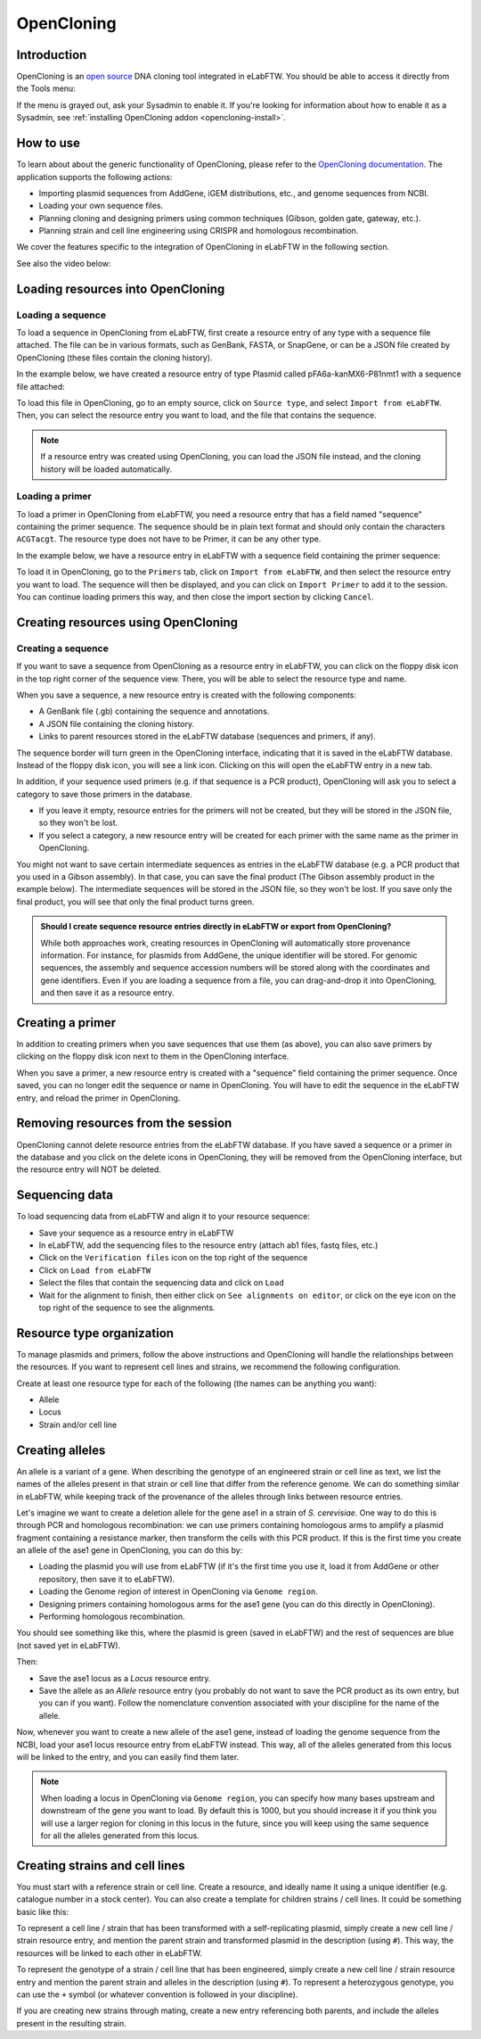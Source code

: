 .. _opencloning:

***********
OpenCloning
***********

.. _opencloning-use:

Introduction
============

OpenCloning is an `open source <https://github.com/manulera/openCloning>`_  DNA cloning tool integrated in eLabFTW. You should be able to access it directly from the Tools menu:

.. image:: img/opencloning/opencloning-menu.png
   :align: center

If the menu is grayed out, ask your Sysadmin to enable it. If you're looking for information about how to enable it as a Sysadmin, see :ref:`installing OpenCloning addon <opencloning-install>`.


How to use
==========

To learn about about the generic functionality of OpenCloning, please refer to the `OpenCloning documentation <https://docs.opencloning.org>`_. The application supports the following actions:

- Importing plasmid sequences from AddGene, iGEM distributions, etc., and genome sequences from NCBI.
- Loading your own sequence files.
- Planning cloning and designing primers using common techniques (Gibson, golden gate, gateway, etc.).
- Planning strain and cell line engineering using CRISPR and homologous recombination.

We cover the features specific to the integration of OpenCloning in eLabFTW in the following section.

See also the video below:

.. raw:: html

    <iframe width="560" height="315" src="https://www.youtube.com/embed/5LEFR1vQwZU?si=4uD0sdB7-MNVeR6T" title="YouTube video player" frameborder="0" allow="accelerometer; autoplay; clipboard-write; encrypted-media; gyroscope; picture-in-picture; web-share" referrerpolicy="strict-origin-when-cross-origin" allowfullscreen></iframe>

Loading resources into OpenCloning
==================================

Loading a sequence
------------------

To load a sequence in OpenCloning from eLabFTW, first create a resource entry of any type with a sequence file attached. The file can be in various formats, such as GenBank, FASTA, or SnapGene, or can be a JSON file created by OpenCloning (these files contain the cloning history).

In the example below, we have created a resource entry of type Plasmid called pFA6a-kanMX6-P81nmt1 with a sequence file attached:

.. image:: img/opencloning/sequence-pre-load.png

To load this file in OpenCloning, go to an empty source, click on ``Source type``, and select ``Import from eLabFTW``. Then, you can select the resource entry you want to load, and the file that contains the sequence.

.. only:: html

    .. image:: img/opencloning/sequence-load.gif
       :width: 500px
       :align: center

.. note::
   If a resource entry was created using OpenCloning, you can load the JSON file instead, and the cloning history will be loaded automatically.

Loading a primer
----------------

To load a primer in OpenCloning from eLabFTW, you need a resource entry that has a field named "sequence" containing the primer sequence. The sequence should be in plain text format and should only contain the characters ``ACGTacgt``. The resource type does not have to be Primer, it can be any other type.

In the example below, we have a resource entry in eLabFTW with a sequence field containing the primer sequence:

.. image:: img/opencloning/primer-pre-load.png
   :width: 500px
   :align: center

To load it in OpenCloning, go to the ``Primers`` tab, click on ``Import from eLabFTW``, and then select the resource entry you want to load. The sequence will then be displayed, and you can click on ``Import Primer`` to add it to the session. You can continue loading primers this way, and then close the import section by clicking ``Cancel``.

.. only:: html

    .. image:: img/opencloning/primer-load.gif
       :width: 500px
       :align: center

Creating resources using OpenCloning
====================================

Creating a sequence
-------------------

If you want to save a sequence from OpenCloning as a resource entry in eLabFTW, you can click on the floppy disk icon in the top right corner of the sequence view. There, you will be able to select the resource type and name.

.. image:: img/opencloning/sequence-save.png
   :width: 350px
   :align: center

When you save a sequence, a new resource entry is created with the following components:

* A GenBank file (.gb) containing the sequence and annotations.
* A JSON file containing the cloning history.
* Links to parent resources stored in the eLabFTW database (sequences and primers, if any).

The sequence border will turn green in the OpenCloning interface, indicating that it is saved in the eLabFTW database. Instead of the floppy disk icon, you will see a link icon. Clicking on this will open the eLabFTW entry in a new tab.

In addition, if your sequence used primers (e.g. if that sequence is a PCR product), OpenCloning will ask you to select a category to save those primers in the database.

* If you leave it empty, resource entries for the primers will not be created, but they will be stored in the JSON file, so they won't be lost.
* If you select a category, a new resource entry will be created for each primer with the same name as the primer in OpenCloning.

.. image:: img/opencloning/sequence-save-with-primers.png
   :width: 350px
   :align: center

You might not want to save certain intermediate sequences as entries in the eLabFTW database (e.g. a PCR product that you used in a Gibson assembly). In that case, you can save the final product (The Gibson assembly product in the example below). The intermediate sequences will be stored in the JSON file, so they won't be lost. If you save only the final product, you will see that only the final product turns green.

.. image:: img/opencloning/sequence-intermediates-example.png



.. admonition:: Should I create sequence resource entries directly in eLabFTW or export from OpenCloning?

   While both approaches work, creating resources in OpenCloning will automatically store provenance information. For instance, for plasmids from AddGene, the unique identifier will be stored. For genomic sequences, the assembly and sequence accession numbers will be stored along with the coordinates and gene identifiers. Even if you are loading a sequence from a file, you can drag-and-drop it into OpenCloning, and then save it as a resource entry.


Creating a primer
=================

In addition to creating primers when you save sequences that use them (as above), you can also save primers by clicking on the floppy disk icon next to them in the OpenCloning interface.

.. image:: img/opencloning/primer-save.png

When you save a primer, a new resource entry is created with a "sequence" field containing the primer sequence. Once saved, you can no longer edit the sequence or name in OpenCloning. You will have to edit the sequence in the eLabFTW entry, and reload the primer in OpenCloning.

Removing resources from the session
===================================

OpenCloning cannot delete resource entries from the eLabFTW database. If you have saved a sequence or a primer in the database and you click on the delete icons in OpenCloning, they will be removed from the OpenCloning interface, but the resource entry will NOT be deleted.

Sequencing data
===============

To load sequencing data from eLabFTW and align it to your resource sequence:

* Save your sequence as a resource entry in eLabFTW
* In eLabFTW, add the sequencing files to the resource entry (attach ab1 files, fastq files, etc.)
* Click on the ``Verification files`` icon on the top right of the sequence
* Click on ``Load from eLabFTW``
* Select the files that contain the sequencing data and click on ``Load``
* Wait for the alignment to finish, then either click on ``See alignments on editor``, or click on the eye icon on the top right of the sequence to see the alignments.

.. image:: img/opencloning/verification-files.png
   :width: 350px
   :align: center


Resource type organization
==========================

To manage plasmids and primers, follow the above instructions and OpenCloning will handle the relationships between the resources. If you want to represent cell lines and strains, we recommend the following configuration.

Create at least one resource type for each of the following (the names can be anything you want):

* Allele
* Locus
* Strain and/or cell line


Creating alleles
================

An allele is a variant of a gene. When describing the genotype of an engineered strain or cell line as text, we list the names of the alleles present in that strain or cell line that differ from the reference genome. We can do something similar in eLabFTW, while keeping track of the provenance of the alleles through links between resource entries.

Let's imagine we want to create a deletion allele for the gene ase1 in a strain of `S. cerevisiae`. One way to do this is through PCR and homologous recombination: we can use primers containing homologous arms to amplify a plasmid fragment containing a resistance marker, then transform the cells with this PCR product. If this is the first time you create an allele of the ase1 gene in OpenCloning, you can do this by:

* Loading the plasmid you will use from eLabFTW (if it's the first time you use it, load it from AddGene or other repository, then save it to eLabFTW).
* Loading the Genome region of interest in OpenCloning via ``Genome region``.
* Designing primers containing homologous arms for the ase1 gene (you can do this directly in OpenCloning).
* Performing homologous recombination.

You should see something like this, where the plasmid is green (saved in eLabFTW) and the rest of sequences are blue (not saved yet in eLabFTW).

.. image:: img/opencloning/homologous-recombination.png
   :width: 500px
   :align: center

Then:

* Save the ase1 locus as a `Locus` resource entry.
* Save the allele as an `Allele` resource entry (you probably do not want to save the PCR product as its own entry, but you can if you want). Follow the nomenclature convention associated with your discipline for the name of the allele.

Now, whenever you want to create a new allele of the ase1 gene, instead of loading the genome sequence from the NCBI, load your ase1 locus resource entry from eLabFTW instead. This way, all of the alleles generated from this locus will be linked to the entry, and you can easily find them later.


.. note::
   When loading a locus in OpenCloning via ``Genome region``, you can specify how many bases upstream and downstream of the gene you want to load. By default this is 1000, but you should increase it if you think you will use a larger region for cloning in this locus in the future, since you will keep using the same sequence for all the alleles generated from this locus.

Creating strains and cell lines
===============================

You must start with a reference strain or cell line. Create a resource, and ideally name it using a unique identifier (e.g. catalogue number in a stock center). You can also create a template for children strains / cell lines. It could be something basic like this:

.. image:: img/opencloning/strain-template.png
   :width: 400px
   :align: center

To represent a cell line / strain that has been transformed with a self-replicating plasmid, simply create a new cell line / strain resource entry, and mention the parent strain and transformed plasmid in the description (using ``#``). This way, the resources will be linked to each other in eLabFTW.

.. image:: img/opencloning/strain-plasmid.png
   :width: 400px
   :align: center

To represent the genotype of a strain / cell line that has been engineered, simply create a new cell line / strain resource entry and mention the parent strain and alleles in the description (using ``#``). To represent a heterozygous genotype, you can use the ``+`` symbol (or whatever convention is followed in your discipline).

.. image:: img/opencloning/strain-genotype.png
   :width: 400px
   :align: center

If you are creating new strains through mating, create a new entry referencing both parents, and include the alleles present in the resulting strain.
